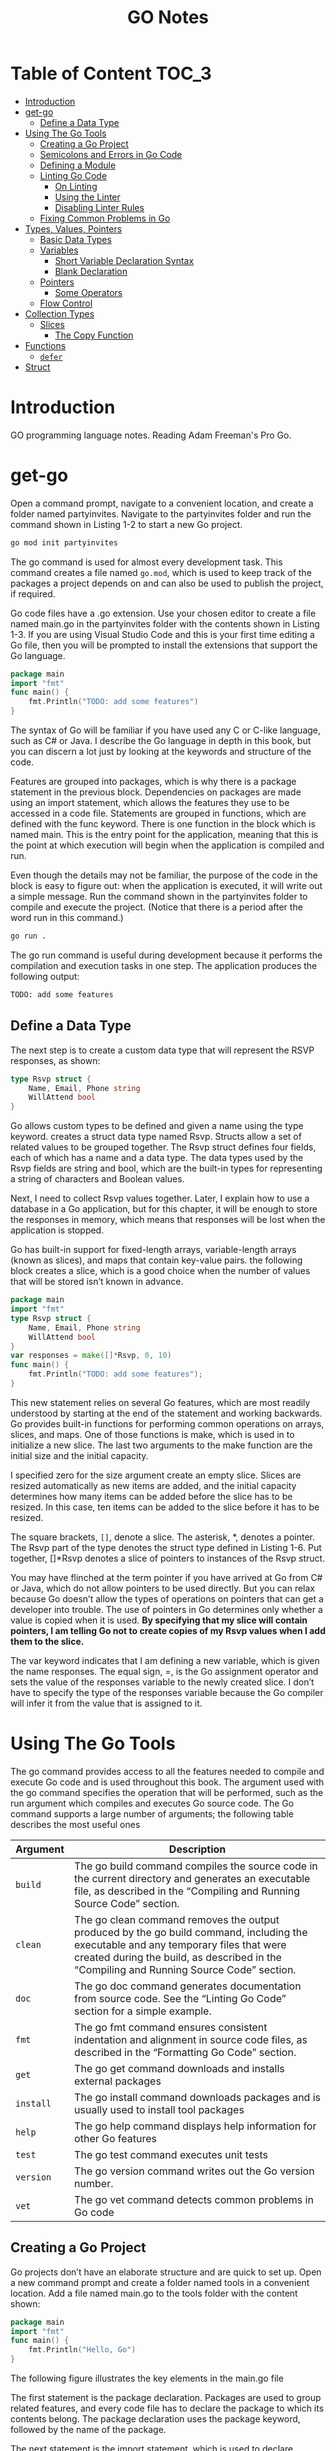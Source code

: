 #+title: GO Notes

* Table of Content :TOC_3:
- [[#introduction][Introduction]]
- [[#get-go][get-go]]
  - [[#define-a-data-type][Define a Data Type]]
- [[#using-the-go-tools][Using The Go Tools]]
  - [[#creating-a-go-project][Creating a Go Project]]
  - [[#semicolons-and-errors-in-go-code][Semicolons and Errors in Go Code]]
  - [[#defining-a-module][Defining a Module]]
  - [[#linting-go-code][Linting Go Code]]
    - [[#on-linting][On Linting]]
    - [[#using-the-linter][Using the Linter]]
    - [[#disabling-linter-rules][Disabling Linter Rules]]
  - [[#fixing-common-problems-in-go][Fixing Common Problems in Go]]
- [[#types-values-pointers][Types, Values, Pointers]]
  - [[#basic-data-types][Basic Data Types]]
  - [[#variables][Variables]]
    - [[#short-variable-declaration-syntax][Short Variable Declaration Syntax]]
    - [[#blank-declaration][Blank Declaration]]
  - [[#pointers][Pointers]]
    - [[#some-operators][Some Operators]]
  - [[#flow-control][Flow Control]]
- [[#collection-types][Collection Types]]
  - [[#slices][Slices]]
    - [[#the-copy-function][The Copy Function]]
- [[#functions][Functions]]
  - [[#defer][~defer~]]
- [[#struct][Struct]]

* Introduction

GO programming language notes. Reading Adam Freeman's Pro Go.

* get-go

Open a command prompt, navigate to a convenient location, and create a folder named
partyinvites.  Navigate to the partyinvites folder and run the command shown in Listing 1-2
to start a new Go project.

#+begin_src txt
go mod init partyinvites
#+end_src

The go command is used for almost every development task. This command creates a file named
~go.mod~, which is used to keep track of the packages a project depends on and can also be
used to publish the project, if required.

Go code files have a .go extension. Use your chosen editor to create a file named main.go in
the partyinvites folder with the contents shown in Listing 1-3. If you are using Visual
Studio Code and this is your first time editing a Go file, then you will be prompted to
install the extensions that support the Go language.

#+begin_src go
package main
import "fmt"
func main() {
    fmt.Println("TODO: add some features")
}
#+end_src

#+RESULTS:
: TODO: add some features

The syntax of Go will be familiar if you have used any C or C-like language, such as C# or
Java. I describe the Go language in depth in this book, but you can discern a lot just by
looking at the keywords and structure of the code.


Features are grouped into packages, which is why there is a package statement in the
previous block.  Dependencies on packages are made using an import statement, which
allows the features they use to be accessed in a code file. Statements are grouped in
functions, which are defined with the func keyword. There is one function in the block
which is named main.  This is the entry point for the application, meaning that this is the
point at which execution will begin when the application is compiled and run.


Even though the details may not be familiar, the purpose of the code in the block is easy
to figure out: when the application is executed, it will write out a simple message. Run the
command shown in the partyinvites folder to compile and execute the project.
(Notice that there is a period after the word run in this command.)

#+begin_src txt
go run .
#+end_src

The go run command is useful during development because it performs the compilation and execution
tasks in one step. The application produces the following output:

#+begin_src txt
TODO: add some features
#+end_src

** Define a Data Type

The next step is to create a custom data type that will represent the RSVP responses, as
shown:


#+begin_src go
type Rsvp struct {
    Name, Email, Phone string
    WillAttend bool
}
#+end_src

Go allows custom types to be defined and given a name using the type keyword.
creates a struct data type named Rsvp. Structs allow a set of related values to be grouped
together. The Rsvp struct defines four fields, each of which has a name and a data type. The
data types used by the Rsvp fields are string and bool, which are the built-in types for
representing a string of characters and Boolean values.

Next, I need to collect Rsvp values together. Later, I explain how to use a
database in a Go application, but for this chapter, it will be enough to store the responses
in memory, which means that responses will be lost when the application is stopped.

Go has built-in support for fixed-length arrays, variable-length arrays (known as slices),
and maps that contain key-value pairs. the following block creates a slice, which is a good choice
when the number of values that will be stored isn’t known in advance.

#+begin_src go
package main
import "fmt"
type Rsvp struct {
    Name, Email, Phone string
    WillAttend bool
}
var responses = make([]*Rsvp, 0, 10)
func main() {
    fmt.Println("TODO: add some features");
}
#+end_src

#+RESULTS:
: TODO: add some features


This new statement relies on several Go features, which are most readily understood by
starting at the end of the statement and working backwards.  Go provides built-in functions
for performing common operations on arrays, slices, and maps. One of those functions is
make, which is used in to initialize a new slice. The last two arguments to the
make function are the initial size and the initial capacity.


I specified zero for the size argument create an empty slice. Slices are resized
automatically as new items are added, and the initial capacity determines how many items can
be added before the slice has to be resized. In this case, ten items can be added to the
slice before it has to be resized.

The square brackets, ~[]~, denote a slice. The asterisk, *, denotes a pointer. The Rsvp part
of the type denotes the struct type defined in Listing 1-6. Put together, []*Rsvp denotes a
slice of pointers to instances of the Rsvp struct.


You may have flinched at the term pointer if you have arrived at Go from C# or Java, which
do not allow pointers to be used directly. But you can relax because Go doesn’t allow the
types of operations on pointers that can get a developer into trouble.
The use of pointers in Go determines only whether a value is copied when it is
used. *By specifying that my slice will contain pointers, I am telling Go not to create
copies of my Rsvp values when I add them to the slice.*



The var keyword indicates that I am defining a new variable, which is given the name
responses. The equal sign, =, is the Go assignment operator and sets the value of the
responses variable to the newly created slice. I don’t have to specify the type of the
responses variable because the Go compiler will infer it from the value that is assigned to
it.

* Using The Go Tools

The go command provides access to all the features needed to compile and execute Go code and
is used throughout this book. The argument used with the go command specifies the operation
that will be performed, such as the run argument  which compiles and executes Go source
code. The Go command supports a large number of arguments; the following table describes the
most useful ones


| Argument  | Description                                                                                                                                                                                                                     |
|-----------+---------------------------------------------------------------------------------------------------------------------------------------------------------------------------------------------------------------------------------|
| ~build~   | The go build command compiles the source code in the current directory and generates an executable file, as described in the “Compiling and Running Source Code” section.                                                       |
| ~clean~   | The go clean command removes the output produced by the go build command, including the executable and any temporary files that were created during the build, as described in the “Compiling and Running Source Code” section. |
| ~doc~     | The go doc command generates documentation from source code. See the “Linting Go Code” section for a simple example.                                                                                                            |
| ~fmt~     | The go fmt command ensures consistent indentation and alignment in source code files, as described in the “Formatting Go Code” section.                                                                                         |
| ~get~     | The go get command downloads and installs external packages                                                                                                                                                                     |
| ~install~ | The go install command downloads packages and is usually used to install tool packages                                                                                                                                          |
| ~help~    | The go help command displays help information for other Go features                                                                                                                                                             |
| ~test~    | The go test command executes unit tests                                                                                                                                                                                         |
| ~version~ | The go version command writes out the Go version number.                                                                                                                                                                        |
| ~vet~     | The go vet command detects common problems in Go code                                                                                                                                                                           |
|-----------+---------------------------------------------------------------------------------------------------------------------------------------------------------------------------------------------------------------------------------|

** Creating a Go Project

Go projects don’t have an elaborate structure and are quick to set up. Open a new command
prompt and create a folder named tools in a convenient location. Add a file named main.go to
the tools folder with the content shown:

#+begin_src go
package main
import "fmt"
func main() {
    fmt.Println("Hello, Go")
}
#+end_src

#+RESULTS:
: Hello, Go

The following figure illustrates the key elements in the main.go file

[[file:Using_The_Go_Tools/2022-06-17_14-21-51_screenshot.png]]

The first statement is the package declaration. Packages are used to group related features, and every code
file has to declare the package to which its contents belong. The package declaration uses the package
keyword, followed by the name of the package.

The next statement is the import statement, which is used to declare dependencies on other
packages. The import keyword is followed by the name of the package, which is enclosed in
double quotes, as shown. The import statement  specifies a package named fmt, which is the
built-in Go package for reading and writing formatted strings. Check all the built-in
packages here: https://pkg.go.dev/std


The remaining statements in the main.go file define a function named main.  When you define
a function named main in a package named main, you create an entry point, which is where
execution begins in a command-line application

** Semicolons and Errors in Go Code
You may have noticed that I didn't append a semicolon in the previous code.
Go has an unusual approach to semicolons: they are required to terminate code statements, but they
are not required in source code files. Instead, the Go build tools figure out where the semicolons need to
go as they process files, acting as though they had been added by the developer.

The result is that semicolons can be used in Go source code files but are not required and are
conventionally omitted.

Some oddities arise if you don’t follow the expected Go code style. For example, you will receive
compiler errors if you attempt to put the opening brace for a function or for loop on the next line,
like this:

#+begin_src go
package main
import "fmt"
func main() {
    fmt.Println("Hello, Go")
}
#+end_src

#+RESULTS:
: Hello, Go


The errors report an unexpected semicolon and a missing function body. This is because the Go tools
have automatically inserted a semicolon like this:

#+begin_src go
package main
import "fmt"
func main() {
    fmt.Println("Hello, Go")
}
#+end_src

#+RESULTS:
: Hello, Go

The error messages make more sense when you understand why they arise, although it can be
hard to adjust to the expected code format if this is your preferred brace placement.

I have tried to follow the no-semicolon convention throughout this book, but I have been
writing code in languages that require semicolons for decades, so you may find the
occasional example where I have added semicolons purely by habit. The go fmt command will
remove semicolons and adjust other formatting issues.

** Defining a Module
The previous section demonstrated that you can get `tarted just by creating a code file, but
a more common approach is to create a Go module, which is the conventional first step when
starting a new project. Creating a Go module allows a project to easily consume third-party
packages and can simplify the build process.

#+begin_src sh
go mod init tool
#+end_src

This command adds a file named go.mod to the tools folder. The reason that most projects start with
the go mod init command is that it simplifies the build process. Instead of specifying a particular code file,
the project can be built and executed using a period, indicating the project in the current directory.

** Linting Go Code
A linter is a tool that checks code files using a set of rules that describe problems that
cause confusion, produce unexpected results, or reduce the readability of the code. The most
widely used linter for Go is called golint, which applies rules taken from two sources. The
first is the Effective Go document produced by Google
(https://golang.org/doc/effective_go.html), which provides tips for writing clear and
concise Go code. The second source is a collection of comments from code reviews
(https://github.com/golang/go/wiki/CodeReviewComments).

The problem with golint is that it provides no configuration options and will always apply all the rules,
which can result in warnings you care about being lost in a long list of warnings for rules you don’t care
about. I prefer to use the revive linter package, which is a direct replacement for golint but with support
for controlling which rules are applied. To install the revive package, open a new command prompt and run
the command shown:
#+begin_src sh
go install github.com/mgechev/revive@latest
#+end_src

*** On Linting


Linters can be a powerful tool for good, especially in a development team with mixed levels of skill and
experience. Linters can detect common problems and subtle errors that lead to unexpected behavior
or long-term maintenance issues. I like this kind of linting, and I like to run my code through the linting
process after I have completed a major application feature or before I commit my code into version
control.

But linters can also be a tool of division and strife when rules are used to enforce one developer’s
personal preferences across an entire team. This is usually done under the banner of being
“opinionated.” The logic is that developers spend too much time arguing about different coding styles,
and everyone is better off being forced to write in the same way.

My experience is that developers will just find something else to argue about and that forcing
a code style is often just an excuse to make one person’s preferences mandatory for an entire
development team.

My advice is to use linting sparingly and focus on the issues that will cause real problems. Give
individual developers the freedom to express themselves naturally and focus only on issues that have
a discernible impact on the project. This is counter to the opinionated ethos of Go, but my view is that
productivity is not achieved by slavishly enforcing arbitrary rules, however well-intentioned they may be.

*** Using the Linter

The main.go file is so simple that it doesn’t have any problems for the linter to highlight.
Add the following statements, which are legal Go code that does not comply with
the rules applied by the linter.

#+begin_src go
package main

import "fmt"

func main() {
	PrintHello()
	for i := 0; i < 5; i++ {
		PrintNumber(i)
	}
}

func PrintHello() {
	fmt.Print("Hello, Go")
}

func PrintNumber(number int) {
	fmt.Print(number)
}
#+end_src

#+RESULTS:
: Hello, Go01234

#+begin_src sh
main.go:12:1: exported function PrintHello should have comment or be unexported
main.go:16:1: exported function PrintNumber should have comment or be unexported
#+end_src


functions whose names start with an uppercase letter are said to be exported and available
for use outside of the package in which they are defined. The convention for exported
functions is to provide a descriptive comment. The linter has flagged the fact that no
comments exist for the PrintHello and PrintNumber functions.

#+begin_src go
package main

import "fmt"

func main() {
	PrintHello()
	for i := 0; i < 5; i++ {
		PrintNumber(i)
	}
}

// PrintHello Does staff
func PrintHello() {
	fmt.Print("Hello, Go")
}

// PrintNumber does staff
func PrintNumber(number int) {
	fmt.Print(number)
}
#+end_src

#+RESULTS:
: Hello, Go01234

*** Disabling Linter Rules
The revive package can be configured using comments in code files, disabling one or more
rules for sections of code. I have used comments to disable the rule that causes the warning
for the ~PrintNumber~ function.

#+begin_src go
package main

import "fmt"

func main() {
	PrintHello()
	for i := 0; i < 5; i++ {
		PrintNumber(i)
	}
}

// revive:disable:exported
func PrintHello() {
	fmt.Print("Hello, Go")
}

// revive:enable:exported
func PrintNumber(number int) {
	fmt.Print(number)
}
#+end_src

#+RESULTS:
: Hello, Go01234

The syntax required to control the linter is revive, followed by a colon, enable or disable,
and optionally another colon and the name of a linter rule. So, for example, the
~revive:disable:exported~ comment prevents the linter from enforcing a rule named exported,
which is the rule that has been generating warnings. The ~revive:enable:exported~ comment
enables the rule so that it will be applied to subsequent statements in the code file.

Using code comments is helpful when you want to suppress warnings for a specific region of code but still
apply the rule elsewhere in the project. If you don’t want to apply a rule at all, then you can use a TOML-
format configuration file. Add a file named revive.toml to the tools folder with the content
shown:

#+begin_src toml
ignoreGeneratedHeader = false
severity = "warning"
confidence = 0.8
errorCode = 0
warningCode = 0
[rule.blank-imports]
[rule.context-as-argument]
[rule.context-keys-type]
[rule.dot-imports]
[rule.error-return]
[rule.error-strings]
[rule.error-naming]
#[rule.exported]
[rule.if-return]
[rule.increment-decrement]
[rule.var-naming]
[rule.var-declaration]
[rule.package-comments]
[rule.range]
[rule.receiver-naming]
[rule.time-naming]
[rule.unexported-return]
[rule.indent-error-flow]
[rule.errorf]
#+end_src

This is the default revive configuration described at
https://github.com/mgechev/revive#recommended-­configuration, except that I have put a #
character before the entry that enables the exported rule.

** Fixing Common Problems in Go
The go vet command identifies statements likely to be mistakes. Unlike a linter, which will
often focus on style issues, the go vet command finds code that compiles but that probably
won’t do what the developer intended.

I like the go vet command because it spots errors that other tools miss, although the
analyzers don’t spot every mistake and will sometimes highlight code that isn’t a problem.

Look at the following example:

#+begin_src go
package main

import "fmt"

func main() {
	PrintHello()
	for i := 0; i < 5; i++ {
		i = i
		PrintNumber(i)
	}
}

func PrintHello() {
	fmt.Print("Hello, Go")
}

func PrintNumber(number int) {
	fmt.Print(number)
}
#+end_src

#+RESULTS:
: Hello, Go01234

The new statement assigns the variable i to itself, which is allowed by the Go compiler but is likely to be
a mistake. To analyze the code, use the command prompt to run the command:

#+begin_src shell
go vet main.go
#+end_src

#+begin_src
# party
.\main.go:8:3: self-assignment of i to i
#+end_src

The warnings produced by the go vet command specify the location in the code where a problem has
been detected and provide a description of the issue.

The go vet command applies multiple analyzers to code, and you can see the list of analyzers
at https://golang.org/cmd/vet. You can select individual analyzers to enable or disable, but
it can be difficult to know which analyzer has generated a specific message. To figure out
which analyzer is responsible for a warning, run the command:

#+begin_src
go vet -json .
#+end_src
#+begin_src json
# party
{
	"party": {
		"assign": [
			{
				"posn": "E:\\leet\\go\\DummyPrograms\\main.go:8:3",
				"message": "self-assignment of i to i"
			}
		]
	}
}
#+end_src

* Types, Values, Pointers
The folloing table puts the basic Go features in context.

| Problem                                                        | Solution                                            |
|----------------------------------------------------------------+-----------------------------------------------------|
| Use a value directly                                           | Use a literal value                                 |
| Define a constant                                              | Use the ~const~ keyword                             |
| Define a constant that can ve converted to a related data type | Create an untyped constant                          |
| Define a variable                                              | Use the var keyword or the short declaration syntax |
| Prevent compiler errors for an unused variable                 | Use the blank identifier                            |
| Define a pointer                                               | User the address operator                           |
| Follow a pointer                                               | Use an asterisk with the pointer variable name      |

I've created this new main file:
#+begin_src go
package main

import (
	"fmt"
	"math/rand"
)

func main() {
	fmt.Println(rand.Int())
}
#+end_src
The code in the main.go file will be compiled and executed, producing the following output:
#+begin_src
5577006791947779410
#+end_src

The output from the code will always be the same value.

** Basic Data Types
Go provides a set of basic data types, which are described in the table.
These types are the foundation of Go development, and many of
the characteristics of these types will be familiar from other languages.

| Name                    | Description                                                                                                                                                                                                                                                                      |
|-------------------------+----------------------------------------------------------------------------------------------------------------------------------------------------------------------------------------------------------------------------------------------------------------------------------|
| ~int~                   | This type represents a whole number, which can be positive or negative. The int type size is platform-dependent and will be either 32 or 64 bits. There are also integer types that have a specific size, such as int8, int16, int32, and int64, but the int type should be used unless you need a specific size. |
| ~uint~                  | This type represents a positive whole number. The uint type size is platform- dependent and will be either 32 or 64 bits. There are also unsigned integer types that have a specific size, such as uint8, uint16, uint32, and uint64, but the uint type should be used unless you need a specific size. |
| ~byte~                  | This type is an alias for uint8 and is typically used to represent a byte of data.                                                                                                                                                                                               |
| ~float32, float64~      | These types represent numbers with a fraction. These types allocate 32 or 64 bits to store the value.                                                                                                                                                                            |
| ~complex64, complex128~ | These types represent numbers that have real and imaginary components. These types allocate 64 or 128 bits to store the value.                                                                                                                                                   |
| ~bool~                  | This type represents a Boolean truth with the values true and false.                                                                                                                                                                                                             |
| ~string~                | This type represents a sequence of characters                                                                                                                                                                                                                                    |
| ~rune~                  | This type represents a single Unicode code point. Unicode is complicated, but—loosely—this is the representation of a single character. The rune type is an alias for int32.                                                                                                     |

Constants are names for specific values, which allows them to be used repeatedly and
consistently. There are two ways to define constants in Go: typed constants and untyped
constants. This is an example of typed constants:

#+begin_src go
package main
import (
    "fmt"
    //"math/rand"
)
func main() {
    const price float32 = 275.00
    const tax float32 = 27.50
	const quantity int = 2
    fmt.Println("Total:", quantity * (price + tax))
}
#+end_src

#+RESULTS:

The difference between typed and untyped constants is that, and since go has a very strict
rules about type conversions, untyped will have some kind of conversions.
The above code should gives the following error:

#+begin_src
.\main.go:12:26: invalid operation: quantity * (price + tax) (mismatched types int and float32)
#+end_src


#+begin_src go
package main
import (
    "fmt"
    //"math/rand"
)
func main() {
    const price float32 = 275.00
    const tax float32 = 27.50
    const quantity = 2
    fmt.Println("Total:", quantity * (price + tax))
}
#+end_src

#+RESULTS:

Omitting the type when defining the quantity constant tells the Go compiler that it should
be more flexible about the constant’s type. When the expression passed to the fmt.Println
function is evaluated, the Go compiler will convert the quantity value to a float32. Compile
and execute the code, and you will receive the following output:

#+begin_src
Total: 605
#+end_src


Untyped constants will be converted only if the value can be represented in the target type.
In practice, this means you can mix untyped integer and floating-point numeric values, but
conversions between other data types must be done explicitly.

#+begin_src go
package main
import (
    "fmt"
    //"math/rand"
)
func main() {
    const price, tax float32 = 275, 27.50
    const quantity, inStock = 2, true
    fmt.Println("Total:", quantity * (price + tax))
    fmt.Println("In stock: ", inStock)
}
#+end_src

The const keyword is followed by a comma-separated list of names, an equal sign, and a
comma separated list of values.

Untyped constants may seem like an odd feature, but they make working with Go a lot easier,
and you will find yourself relying on this feature, often without realizing, because literal
values are untyped constants, which means that you can use literal values in expressions and
rely on the compiler to deal with mismatched types, as shown:

#+begin_src go
package main
import (
    "fmt"
    //"math/rand"
)
func main() {
    const price, tax float32 = 275, 27.50
    const quantity, inStock = 2, true
    fmt.Println("Total:", 2 * quantity * (price + tax))
    fmt.Println("In stock: ", inStock)
}
#+end_src

** Variables



Variables are defined using the var keyword, and, unlike constants, the value assigned to a
variable can be changed, as shown:

#+begin_src go
package main
import "fmt"
func main() {
    var price float32 = 275.00
    var tax float32 = 27.50
    fmt.Println(price + tax)
    price = 300
    fmt.Println(price + tax)
}
#+end_src

Variables are declared using the var keyword, a name, a type, and a value assignment, as
illustrated:

#+begin_src go
package main

import "fmt"
func main() {
    var price float32 = 275.00
    var tax float32 = 27.50
    fmt.Println(price + tax)
    price = 300
    fmt.Println(price + tax)
}
#+end_src

The Go compiler can infer the type of variables based on the initial value, which allows the
type to be omitted:

#+begin_src go
package main
import "fmt"
func main() {
    var price = 275.00
    var price2 = price
    fmt.Println(price)
    fmt.Println(price2)
}
#+end_src

*** Short Variable Declaration Syntax
The short variable declaration provides a shorthand for declaring variables, as shown:

#+begin_src go
package main
import "fmt"
func main() {
    price := 275.00
    fmt.Println(price)
}
#+end_src

Multiple variables can be defined with a single statement by creating comma-separated lists of names
and values, as shown:

#+begin_src go
package main
import "fmt"
func main() {
    price, tax, inStock := 275.00, 27.50, true
    fmt.Println("Total:", price + tax)
    fmt.Println("In stock:", inStock)
}
#+end_src

Go doesn’t usually allow variables to be redefined but makes a limited exception when the
short syntax is used. To demonstrate the default behavior, the following block uses the var
keyword to define a variable that has the same name as one that already exists within the
same function

#+begin_src go
package main
import "fmt"
func main() {
    price, tax, inStock := 275.00, 27.50, true
    fmt.Println("Total:", price + tax)
    fmt.Println("In stock:", inStock)
    var price2, tax = 200.00, 25.00
    fmt.Println("Total 2:", price2 + tax)
}
#+end_src


This gives:
#+begin_src
.\main.go:10:17: tax redeclared in this block
#+end_src

However, redefining a variable is allowed if the short syntax is used, as shown as long as
at least one of the other variables being defined doesn’t already exist and the type of the
variable doesn’t change.
#+begin_src go
package main
import "fmt"
func main() {
    price, tax, inStock := 275.00, 27.50, true
    fmt.Println("Total:", price + tax)
    fmt.Println("In stock:", inStock)
    price2, tax := 200.00, 25.00
    fmt.Println("Total 2:", price2 + tax)
}
#+end_src

*** Blank Declaration

It is illegal in Go to define a variable and not use it:

#+begin_src go
    price, tax, inStock, discount := 275.00, 27.50, true, true
    var salesPerson = "Alice"
    fmt.Println("Total:", price + tax)
    fmt.Println("In stock:", inStock)
#+end_src
#+begin_src txt
.\main.go:6:26: discount declared but not used
.\main.go:7:9: salesPerson declared but not used
#+end_src

One way to resolve this problem is to remove the unused variables, but this isn’t always
possible. For these situations, Go provides the blank identifier, which is used to denote a
value that won’t be used, as shown:
#+begin_src go
package main
import "fmt"
func main() {
    price, tax, inStock, _ := 275.00, 27.50, true, true
    var _ = "Alice"
    fmt.Println("Total:", price + tax)
    fmt.Println("In stock:", inStock)
}
#+end_src


It can be also used to ignore function return values:

#+begin_src go
package main

import (
	"fmt"
)

func main() {
	price4, _, _ := f()
	fmt.Println(price4)
}

func f() (int, int, int) {
	return 42, 53, 5
}
#+end_src

** Pointers

Pointers are often misunderstood, especially if you have come to Go from a language such as
Java or C#, where pointers are used behind the scenes but carefully hidden from the
developer. To understand how pointers work, the best place to start is understanding what Go
does when pointers are not used, as shown:

#+begin_src go
package main
import "fmt"
func main() {
    first := 100
    second := first;
    first++
    fmt.Println("First:", first)
    fmt.Println("Second:", second)
}
#+end_src


The previous code creates two variables. The value of the variable named first is set using
a string literal. The value of the variable named second is set using the first value.

Go copies the current value of first when creating second, after which these variables are
independent of one another. Each variable is a reference to a separate memory location where
its value is stored

When I use the ++ operator to increment the first variable, Go reads the value at the memory
location associated with the variable, increments the value, and stores it at the same
memory location. The value assigned to the second variable remains the same because the
change affects only the value stored by the first variable.


Pointers have a bad reputation because of pointer arithmetic. Pointers store memory
locations as numeric values, which means they can be manipulated using arithmetic operators,
providing access to other memory locations. You can start with a location that points to an
int value, for example; increment the value by the number of bits used to store an int; and
read the adjacent value. This can be useful but can cause unexpected results, such as trying
to access the wrong location or a location outside of the memory allocated to the program.

*** Some Operators



Go doesn’t allow types to be mixed in operations and will not automatically convert types,
except in the case of untyped constants. To show how the compiler responds to mixed data
types, Following contains a statement that applies the addition operator to values of
different types.

#+begin_src go
package main
import (
    "fmt"
//    "math"
)
func main() {
    kayak := 275
    soccerBall := 19.50
    total := kayak + soccerBall
    fmt.Println(total)
}
#+end_src

The literal values used to define the kayak and soccerBall variables result in an int value
and a float64 value, which are then used in the addition operation to set the value of the
total variable. When the code is compiled, the following error will be reported:

#+begin_src sh
.\main.go:13:20: invalid operation: kayak + soccerBall (mismatched types int and float64)
#+end_src

For such a simple example, I could simply change the literal value used to initialize the
kayak variable to 275.00, which would produce a float64 variable. But types are rarely as
easy to change in real projects, which is why Go provides the features described in the
sections that follow.

#+begin_src go
package main

import (
	"fmt"
	//math"
)

func main() {
	kayak := 275
	soccerBall := 19.50
	total := float64(kayak) + soccerBall
	fmt.Println(total)
}
#+end_src

Explicit conversions can be used only when the value can be represented in the target type.
This means you can convert between numeric types and between strings and runes, but other
combinations, such as converting int values to bool values, are not supported.

** Flow Control
The flow of execution in a Go application is simple to understand, especially when the
application is as simple as the example. The statements defined in the special main
function, known as the application’s entry point, are executed in the order in which they
are defined. Once these statements have all been executed, the application exits.
Example:
#+begin_src go
import "fmt"
func main() {
    kayakPrice := 275.00
    if kayakPrice > 100 {
        fmt.Println("Price is greater than 100")
    }
}
#+end_src

Go allows an if statement to use an initialization statement, which is executed before the
if statement’s expression is evaluated. The initialization statement is restricted to a Go
simple statement, which means—in broad terms—that the statement can define a new variable,
assign a new value to an existing variable, or invoke a function

#+begin_src go
import (
    "fmt"
    "strconv"
)
func main() {
    priceString := "275"
    if kayakPrice, err := strconv.Atoi(priceString); err == nil {
        fmt.Println("Price:", kayakPrice)
    } else {
        fmt.Println("Error:", err)
    }
}
#+end_src

* Collection Types

Go arrays are a fixed length and contain elements of a single type, which are accessed by
index,

#+begin_src go
package main
import "fmt"
func main() {
    var names [3]string
    names[0] = "Kayak"
    names[1] = "Lifejacket"
    names[2] = "Paddle"
    fmt.Println(names)
}
#+end_src

Array types include the size of the array in square brackets, followed by the type of
element that the array will contain, known as the underlying type.The length and element
type of an array cannot be changed, and the array length must be specified as a constant.
(Slices store a variable number of values.)

Arrays can be defined and populated in a single statement using the literal syntax:

#+begin_src go
package main
import "fmt"
func main() {
    names := [3]string { "Kayak", "Lifejacket", "Paddle" }
    fmt.Println(names)
}
#+end_src

When using the literal syntax, the compiler can infer the length of the array from the list of elements,
like this:

#+begin_src go
names := [...]string { "Kayak", "Lifejacket", "Paddle" }
#+end_src

The explicit length is replaced with three periods (...), which tells the compiler to determine the array
length from the literal values. The type of the names variable is still [3]string, and the only difference
is that you can add or remove literal values without also having to update the explicitly specified length.
I don’t use this feature for the examples in this book because I want to make the types used as clear as
possible.


Arrays are enumerated using the for and range keywords:
#+begin_src go
package main

import (
	"fmt"
)

func main() {
	names := [2][2]string{{"QW", "wQ"}, {"WQ", "WQ"}}
	for i, v := range names {
		fmt.Println("I", i)
		fmt.Println("V", v)
	}
}
#+end_src

** Slices

The best way to think of slices is as a variable-length array because they are useful when
you don’t know how many values you need to store or when the number changes over time. One
way to define a slice is to use the built-in make function

#+begin_src go
package main
import "fmt"
func main() {
    names := make([]string, 3)
    names[0] = "Kayak"
    names[1] = "Lifejacket"
    names[2] = "Paddle"
    fmt.Println(names)
}
#+end_src

The slice type in this example is ~[]string~, which denotes a slice that holds string values.
The length is not part of the slice type because the size of slices can vary, as I
demonstrate later in this section. Slices can also be created using a literal syntax

The slice type in this example is ~[]string~, which denotes a slice that holds string
values. The length is not part of the slice type because the size of slices can vary, as I
demonstrate later in this section. Slices can also be created using a literal syntax, as
shown:

#+begin_src go
package main
import "fmt"
func main() {
    names := []string {"Kayak", "Lifejacket", "Paddle"}
    fmt.Println(names)
}
#+end_src

The combination of the slice type and the length is used to create an array, which acts as
the data store for the slice. The slice is a data structure that contains three values: a
pointer to the array, the length of the slice, and the capacity of the slice. The length of
the slice is the number of elements that it can store, and the capacity is the number of
elements that can be stored in the array. In this example, the length and the capacity are
both 3:

#+DOWNLOADED: screenshot @ 2022-06-23 15:40:45
[[file:Collection_Types/2022-06-23_15-40-45_screenshot.png]]



#+begin_src go
package main
import "fmt"
func main() {
    names := []string {"Kayak", "Lifejacket", "Paddle"}
    names = append(names, "Hat", "Gloves")
    fmt.Println(names)
}
#+end_src


Creating and copying arrays can be inefficient. If you expect that you will need to append
items to a slice, you can specify additional capacity when using the make function:

#+begin_src go
package main
import "fmt"
func main() {
    names := make([]string, 3, 6)
    names[0] = "Kayak"
    names[1] = "Lifejacket"
    names[2] = "Paddle"
    fmt.Println("len:", len(names))
    fmt.Println("cap:", cap(names))
}
#+end_src


As noted earlier, slices have a length and a capacity. The length of a slice is how many
values it can currently contain, while the number of elements that can be stored in the
underlying array before the slice must be resized and a new array created. The capacity will
always be at least the length but can be larger if additional capacity has been allocated
with the make function. The call to the make function creates a slice with a
length of 3 and a capacity of 6.



Slices can be created using existing arrays, which builds on the behavior described in
earlier examples and emphasizes the nature of slices as views onto arrays

#+begin_src go
package main
import "fmt"
func main() {
products := [4]string { "Shblanga", "Lifejacket", "Paddle", "Hat"}
someNames := products[2:4]
allNames := products[:]
fmt.Println("someNames:", someNames)
fmt.Println("allNames", allNames)
}
#+end_src

#+RESULTS:
: 12
: someNames: [Paddle Hat]
: allNames [Shblanga Lifejacket Paddle Hat]
*** The Copy Function
#+begin_src go
package main
import "fmt"
func main() {
    products := [4]string { "Kayak", "Lifejacket", "Paddle", "Hat"}
    allNames := products[1:]
    someNames := make([]string, 2)
    copy(someNames, allNames)
    fmt.Println("someNames:", someNames)
    fmt.Println("allNames", allNames)
}
#+end_src

#+RESULTS:
: someNames: [Lifejacket Paddle]
: allNames [Lifejacket Paddle Hat]
* Functions
Functions are groups of statements that can be used and reused as a single action. To get started
define a simple function:
#+begin_src go
package main
import "fmt"
func printPrice() {
    kayakPrice := 275.00
    kayakTax := kayakPrice * 0.2
    fmt.Println("Price:", kayakPrice, "Tax:", kayakTax)
}
func main() {
    fmt.Println("About to call function")
    printPrice()
    fmt.Println("Function complete")
}
#+end_src

#+RESULTS:
: About to call function
: Price: 275 Tax: 55
: Function complete
** ~defer~
The defer keyword is used to schedule a function call that will be performed immediately before the current
function returns, as shown
#+begin_src go
package main
import "fmt"
func calcTotalPrice(products map[string]float64) (count int, total float64){
    fmt.Println("Function started")
    defer fmt.Println("First defer call")
    count = len(products)
    for _, price := range products {
        total += price
    }
    defer fmt.Println("Second defer call")
    fmt.Println("Function about to return")
    return
}
func main() {
    products := map[string]float64 {
        "Kayak" : 275,
        "Lifejacket": 48.95,
    }
    _, total  := calcTotalPrice(products)
    fmt.Println("Total:", total)
}
#+end_src

#+RESULTS:
: Function started
: Function about to return
: Second defer call
: First defer call
: Total: 323.95
* Struct


Custom data types are defined using the Go structs feature:

#+begin_src go
package main
import "fmt"
func main() {
    type Product struct {
        name, category string
        price float64
    }
    kayak := Product {
        name: "Kayak",
        category: "Watersports",
        price: 275,
    }
    fmt.Println(kayak.name, kayak.category, kayak.price)
    kayak.price = 300
    fmt.Println("Changed price:", kayak.price)
}
#+end_src

#+RESULTS:
: Kayak Watersports 275
: Changed price: 300

Go doesn’t differentiate between structs and classes, in the way that other languages do.
All custom data types are defined as structs, and the decision to pass them by reference or
by value is made depending on whether a pointer is used. As I explained in Chapter 4, this
achieves the same effect as having separate type categories but with the additional
flexibility of allowing the choice to be made every time a value is used. It does, however,
require more diligence from the programmer, who must think through the consequences of that
choice during coding. Neither approach is better, and the results are essentially the same.
